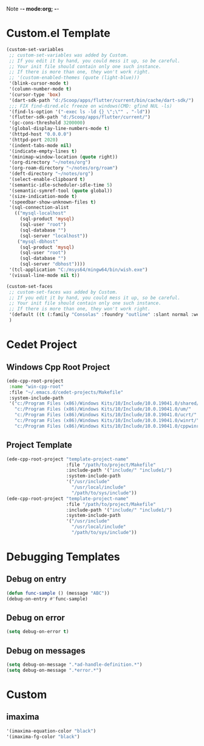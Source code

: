 Note -*- mode:org; -*-

#+STARTUP: showall
#+STARTUP: indent
#+STARTUP: align
#+STARTUP: inlineimages

* Custom.el Template
#+NAME: csv_to_table
#+BEGIN_SRC emacs-lisp
    (custom-set-variables
     ;; custom-set-variables was added by Custom.
     ;; If you edit it by hand, you could mess it up, so be careful.
     ;; Your init file should contain only one such instance.
     ;; If there is more than one, they won't work right.
     ;; '(custom-enabled-themes (quote (light-blue)))
     '(blink-cursor-mode t)
     '(column-number-mode t)
     '(cursor-type 'box)
     '(dart-sdk-path "d:/Scoop/apps/flutter/current/bin/cache/dart-sdk/")
     ;;; FIX find-dired.elc freeze on windows(CMD: gfind NUL -ls)
     '(find-ls-option '("-exec ls -ld {} \";\"" . "-ld"))
     '(flutter-sdk-path "d:/Scoop/apps/flutter/current/")
     '(gc-cons-threshold 3200000)
     '(global-display-line-numbers-mode t)
     '(httpd-host "0.0.0.0")
     '(httpd-port 2020)
     '(indent-tabs-mode nil)
     '(indicate-empty-lines t)
     '(minimap-window-location (quote right))
     '(org-directory "~/notes/org")
     '(org-roam-directory "~/notes/org/roam")
     '(deft-directory "~/notes/org")
     '(select-enable-clipboard t)
     '(semantic-idle-scheduler-idle-time 5)
     '(semantic-symref-tool (quote global))
     '(size-indication-mode t)
     '(speedbar-show-unknown-files t)
     '(sql-connection-alist
       (("mysql-localhost"
         (sql-product 'mysql)
         (sql-user "root")
         (sql-database "")
         (sql-server "localhost"))
        ("mysql-dbhost"
         (sql-product 'mysql)
         (sql-user "root")
         (sql-database "")
         (sql-server "dbhost"))))
     '(tcl-application "C:/msys64/mingw64/bin/wish.exe")
     '(visual-line-mode nil t))

    (custom-set-faces
     ;; custom-set-faces was added by Custom.
     ;; If you edit it by hand, you could mess it up, so be careful.
     ;; Your init file should contain only one such instance.
     ;; If there is more than one, they won't work right.
     '(default ((t (:family "Consolas" :foundry "outline" :slant normal :weight normal :height 105 :width normal))))
     )
#+END_SRC


* Cedet Project
** Windows Cpp Root Project
#+name: cedet-windows-cpp-root-project
#+begin_src emacs-lisp
  (ede-cpp-root-project
   :name "win-cpp-root"
   :file "~/.emacs.d/cedet-projects/Makefile"
   :system-include-path
   '("c:/Program Files (x86)/Windows Kits/10/Include/10.0.19041.0/shared/"
     "c:/Program Files (x86)/Windows Kits/10/Include/10.0.19041.0/um/"
     "c:/Program Files (x86)/Windows Kits/10/Include/10.0.19041.0/ucrt/"
     "c:/Program Files (x86)/Windows Kits/10/Include/10.0.19041.0/winrt/"
     "c:/Program Files (x86)/Windows Kits/10/Include/10.0.19041.0/cppwinrt/winrt/"))

#+end_src

** Project Template
#+name: cedet-project-template
#+begin_src emacs-lisp
  (ede-cpp-root-project "template-project-name"
                        :file "/path/to/project/Makefile"
                        :include-path '("include/" "include1/")
                        :system-include-path
                        '("/usr/include"
                          "/usr/local/include"
                          "/path/to/sys/include"))
  (ede-cpp-root-project "template-project-name"
                        :file "/path/to/project/Makefile"
                        :include-path '("include/" "include1/")
                        :system-include-path
                        '("/usr/include"
                          "/usr/local/include"
                          "/path/to/sys/include"))
#+end_src

* Debugging Templates
** Debug on entry
#+name: debug-on-entry-sample
#+begin_src emacs-lisp
  (defun func-sample () (message "ABC"))
  (debug-on-entry #'func-sample)
#+end_src


** Debug on error
#+name: debug-on-error-sample
#+begin_src emacs-lisp
  (setq debug-on-error t)
#+end_src

** Debug on messages
#+name: debug-on-messages-sample
#+begin_src emacs-lisp
  (setq debug-on-message ".*ad-handle-definition.*")
  (setq debug-on-message ".*error.*")
#+end_src


* Custom
** imaxima
#+name: fg/equation color
#+begin_src emacs-lisp
 '(imaxima-equation-color "black")
 '(imaxima-fg-color "black")
#+end_src
